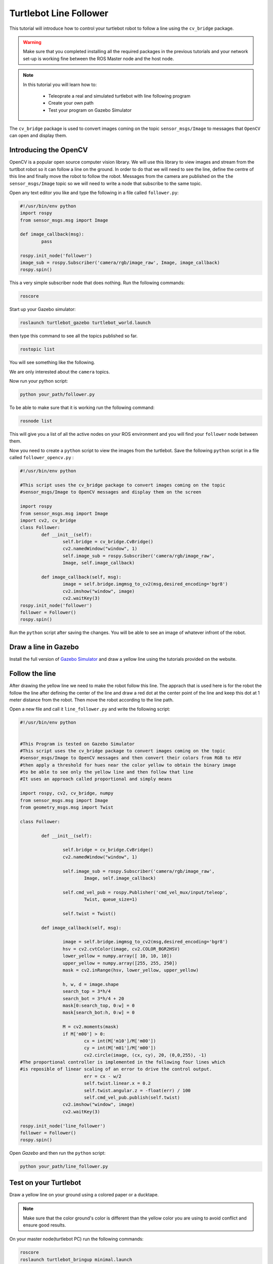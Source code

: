 .. _line-follower:

=======================
Turtlebot Line Follower
=======================

This tutorial will introduce how to control your turtlebot robot to follow a line using the ``cv_bridge`` package.

.. WARNING::
    Make sure that you completed installing all the required packages in the previous tutorials and your network set-up is working fine between the ROS Master node and the host node.

.. NOTE::

   In this tutorial you will learn how to:

      * Teleoprate a real and simulated turtlebot with line following program
      * Create your own path
      * Test your program on Gazebo Simulator

The ``cv_bridge`` package is used to convert images coming on the topic ``sensor_msgs/Image`` to messages that ``OpenCV`` can open and display them.

Introducing the OpenCV
======================

OpenCV is a popular open source computer vision library. We will use this library to view images and stream from the turtlbot robot so it can follow a line on the ground. In order to do that we will need to see the line, define the centre of this line and finally move the robot to follow the robot.
Messages from the camera are published on the ``the sensor_msgs/Image`` topic so we will need to write a node that subscribe to the same topic.

Open any text editor you like and type the following in a file called ``follower.py``:

.. code-block:: python

	#!/usr/bin/env python
	import rospy
	from sensor_msgs.msg import Image

	def image_callback(msg):
		pass

	rospy.init_node('follower')
	image_sub = rospy.Subscriber('camera/rgb/image_raw', Image, image_callback)
	rospy.spin()

This a very simple subscriber node that does nothing. 
Run the following commands:

.. code-block:: bash
	
	roscore
Start up your Gazebo simulator:

.. code-block:: bash

	roslaunch turtlebot_gazebo turtlebot_world.launch

then type this command to see all the topics published so far.

.. code-block:: bash

	rostopic list 

You will see something like the following.

.. image:: images/rostopic_list.png
	:align: center
We are only interested about the ``camera`` topics.

Now run your python script:

.. code-block:: bash

	python your_path/follower.py

To be able to make sure that it is working run the following command:

.. code-block:: bash

	rosnode list

This will give you a list of all the active nodes on your ROS environment and you will find your ``follower`` node between them.

Now you need to create a ``python`` script to view the images from the turtlebot. Save the following ``python`` script in a file called ``follower_opencv.py`` :

.. code-block:: python
	
	#!/usr/bin/env python

	#This script uses the cv_bridge package to convert images coming on the topic
	#sensor_msgs/Image to OpenCV messages and display them on the screen

	import rospy
	from sensor_msgs.msg import Image
	import cv2, cv_bridge
	class Follower:
		def __init__(self):
			self.bridge = cv_bridge.CvBridge()
			cv2.namedWindow("window", 1)
			self.image_sub = rospy.Subscriber('camera/rgb/image_raw',
			Image, self.image_callback)
	
		def image_callback(self, msg):
			image = self.bridge.imgmsg_to_cv2(msg,desired_encoding='bgr8')
			cv2.imshow("window", image)
			cv2.waitKey(3)
	rospy.init_node('follower')
	follower = Follower()
	rospy.spin()

Run the ``python`` script after saving the changes. You will be able to see an image of whatever infront of the robot.


Draw a line in Gazebo
=====================

Install the full version of `Gazebo Simulator <http://gazebosim.org/download>`_ and draw a yellow line using the tutorials provided on the website. 

Follow the line
===============

After drawing the yellow line we need to make the robot follow this line. The apprach that is used here is for the robot the follow the line after defining the center of the line and draw a red dot at the center point of the line and keep this dot at 1 meter distance from the robot. Then move the robot according to the line path.

Open a new file and call it ``line_follower.py`` and write the following script:

.. code-block:: python

	#!/usr/bin/env python


	#This Program is tested on Gazebo Simulator
	#This script uses the cv_bridge package to convert images coming on the topic
	#sensor_msgs/Image to OpenCV messages and then convert their colors from RGB to HSV
	#then apply a threshold for hues near the color yellow to obtain the binary image 
	#to be able to see only the yellow line and then follow that line
	#It uses an approach called proportional and simply means 

	import rospy, cv2, cv_bridge, numpy
	from sensor_msgs.msg import Image
	from geometry_msgs.msg import Twist

	class Follower:

		def __init__(self):
		
			self.bridge = cv_bridge.CvBridge()
			cv2.namedWindow("window", 1)
		
			self.image_sub = rospy.Subscriber('camera/rgb/image_raw',
				Image, self.image_callback)
		
			self.cmd_vel_pub = rospy.Publisher('cmd_vel_mux/input/teleop',
				Twist, queue_size=1)
		
			self.twist = Twist()

		def image_callback(self, msg):

			image = self.bridge.imgmsg_to_cv2(msg,desired_encoding='bgr8')
			hsv = cv2.cvtColor(image, cv2.COLOR_BGR2HSV)
			lower_yellow = numpy.array([ 10, 10, 10])
			upper_yellow = numpy.array([255, 255, 250])
			mask = cv2.inRange(hsv, lower_yellow, upper_yellow)
		
			h, w, d = image.shape
			search_top = 3*h/4
			search_bot = 3*h/4 + 20
			mask[0:search_top, 0:w] = 0
			mask[search_bot:h, 0:w] = 0

			M = cv2.moments(mask)
			if M['m00'] > 0:
				cx = int(M['m10']/M['m00'])
				cy = int(M['m01']/M['m00'])
				cv2.circle(image, (cx, cy), 20, (0,0,255), -1)
	#The proportional controller is implemented in the following four lines	which
	#is reposible of linear scaling of an error to drive the control output.	
				err = cx - w/2
				self.twist.linear.x = 0.2
				self.twist.angular.z = -float(err) / 100
				self.cmd_vel_pub.publish(self.twist)
			cv2.imshow("window", image)
			cv2.waitKey(3)

	rospy.init_node('line_follower')
	follower = Follower()
	rospy.spin()

Open `Gazebo` and then run the ``python`` script:

.. code-block:: bach
	
	python your_path/line_follower.py


Test on your Turtlebot
======================

Draw a yellow line on your ground using a colored paper or a ducktape.

.. NOTE::
	Make sure that the color ground's color is different than the yellow color you are using to avoid conflict and ensure good results.

On your master node(turtlebot PC) run the following commands:

.. code-block:: bach
	
	roscore
	roslaunch turtlebot_bringup minimal.launch

on your host node(your PC) run the ``python`` script:

.. code-block:: bach
	
	python your_path/line_follower.py

.. youtube:: qptuCbHESi8